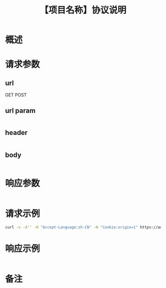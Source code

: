 # -*- coding:utf-8-*-
#+TITLE:【项目名称】协议说明
#+AUTHOR: liushangliang
#+EMAIL: phenix3443+github@gmail.com
#+OPTIONS: author:nil date:nil creator:nil timestamp:nil validate:nil num:nil

* 概述

* 请求参数
** url
   GET
   POST
** url param
   #+BEGIN_SRC json

   #+END_SRC
** header
   #+BEGIN_SRC json

   #+END_SRC

** body
   #+BEGIN_SRC json

   #+END_SRC
* 响应参数
  #+BEGIN_SRC json

  #+END_SRC

* 请求示例
  #+BEGIN_SRC sh
curl -v -d'' -H "Accept-Language:zh-CN" -H "Cookie:origin=1" https://ad-config.onethingpcs.com/ad/get_info
  #+END_SRC

* 响应示例
  #+BEGIN_SRC json

  #+END_SRC
* 备注

